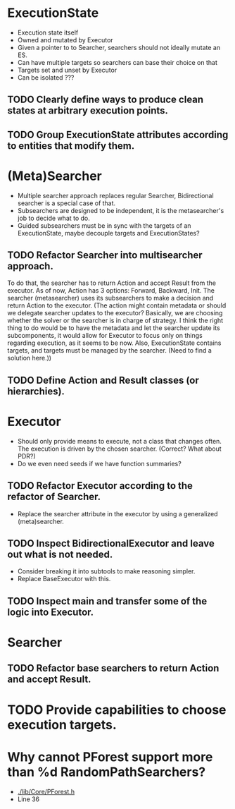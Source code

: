 * ExecutionState
- Execution state itself
- Owned and mutated by Executor
- Given a pointer to to Searcher, searchers should not ideally mutate an ES.
- Can have multiple targets so searchers can base their choice on that
- Targets set and unset by Executor
- Can be isolated ???

** TODO Clearly define ways to produce clean states at arbitrary execution points.
** TODO Group ExecutionState attributes according to entities that modify them.

* (Meta)Searcher
- Multiple searcher approach replaces regular Searcher, Bidirectional searcher
  is a special case of that.  
- Subsearchers are designed to be independent, it is the metasearcher's job
  to decide what to do.
- Guided subsearchers must be in sync with the targets of an ExecutionState,
  maybe decouple targets and ExecutionStates?

** TODO Refactor Searcher into multisearcher approach.
To do that, the searcher has to return Action and accept Result from the
executor. As of now, Action has 3 options: Forward, Backward, Init. The
searcher  (metasearcher) uses its subsearchers to make a decision and return
Action  to the executor. (The action might contain metadata or should we
delegate  searcher updates to the executor? Basically, we are choosing whether
the solver or the searcher is in charge of strategy. I think the right thing
to do would be to have the metadata and let the searcher update its
subcomponents, it would allow for Executor to focus only on things regarding
execution, as it seems to be now. Also, ExecutionState contains targets,
and targets must be managed by the searcher. (Need to find a solution here.))

** TODO Define Action and Result classes (or hierarchies).

* Executor
- Should only provide means to execute, not a class that changes often. The
  execution is driven by the chosen searcher. (Correct? What about PDR?)
- Do we even need seeds if we have function summaries?

** TODO Refactor Executor according to the refactor of Searcher.
- Replace the searcher attribute in the executor by using
  a generalized (meta)searcher.

** TODO Inspect BidirectionalExecutor and leave out what is not needed.
- Consider breaking it into subtools to make reasoning simpler.
- Replace BaseExecutor with this.

** TODO Inspect main and transfer some of the logic into Executor.

* Searcher
** TODO Refactor base searchers to return Action and accept Result.

* TODO Provide capabilities to choose execution targets.

* Why cannot PForest support more than %d RandomPathSearchers?
- [[./lib/Core/PForest.h]]
- Line 36
